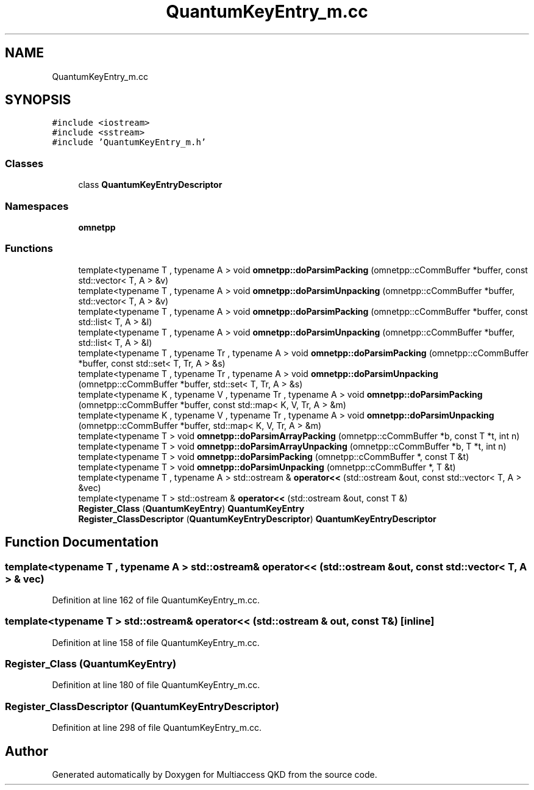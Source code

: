 .TH "QuantumKeyEntry_m.cc" 3 "Tue Sep 17 2019" "Multiaccess QKD" \" -*- nroff -*-
.ad l
.nh
.SH NAME
QuantumKeyEntry_m.cc
.SH SYNOPSIS
.br
.PP
\fC#include <iostream>\fP
.br
\fC#include <sstream>\fP
.br
\fC#include 'QuantumKeyEntry_m\&.h'\fP
.br

.SS "Classes"

.in +1c
.ti -1c
.RI "class \fBQuantumKeyEntryDescriptor\fP"
.br
.in -1c
.SS "Namespaces"

.in +1c
.ti -1c
.RI " \fBomnetpp\fP"
.br
.in -1c
.SS "Functions"

.in +1c
.ti -1c
.RI "template<typename T , typename A > void \fBomnetpp::doParsimPacking\fP (omnetpp::cCommBuffer *buffer, const std::vector< T, A > &v)"
.br
.ti -1c
.RI "template<typename T , typename A > void \fBomnetpp::doParsimUnpacking\fP (omnetpp::cCommBuffer *buffer, std::vector< T, A > &v)"
.br
.ti -1c
.RI "template<typename T , typename A > void \fBomnetpp::doParsimPacking\fP (omnetpp::cCommBuffer *buffer, const std::list< T, A > &l)"
.br
.ti -1c
.RI "template<typename T , typename A > void \fBomnetpp::doParsimUnpacking\fP (omnetpp::cCommBuffer *buffer, std::list< T, A > &l)"
.br
.ti -1c
.RI "template<typename T , typename Tr , typename A > void \fBomnetpp::doParsimPacking\fP (omnetpp::cCommBuffer *buffer, const std::set< T, Tr, A > &s)"
.br
.ti -1c
.RI "template<typename T , typename Tr , typename A > void \fBomnetpp::doParsimUnpacking\fP (omnetpp::cCommBuffer *buffer, std::set< T, Tr, A > &s)"
.br
.ti -1c
.RI "template<typename K , typename V , typename Tr , typename A > void \fBomnetpp::doParsimPacking\fP (omnetpp::cCommBuffer *buffer, const std::map< K, V, Tr, A > &m)"
.br
.ti -1c
.RI "template<typename K , typename V , typename Tr , typename A > void \fBomnetpp::doParsimUnpacking\fP (omnetpp::cCommBuffer *buffer, std::map< K, V, Tr, A > &m)"
.br
.ti -1c
.RI "template<typename T > void \fBomnetpp::doParsimArrayPacking\fP (omnetpp::cCommBuffer *b, const T *t, int n)"
.br
.ti -1c
.RI "template<typename T > void \fBomnetpp::doParsimArrayUnpacking\fP (omnetpp::cCommBuffer *b, T *t, int n)"
.br
.ti -1c
.RI "template<typename T > void \fBomnetpp::doParsimPacking\fP (omnetpp::cCommBuffer *, const T &t)"
.br
.ti -1c
.RI "template<typename T > void \fBomnetpp::doParsimUnpacking\fP (omnetpp::cCommBuffer *, T &t)"
.br
.ti -1c
.RI "template<typename T , typename A > std::ostream & \fBoperator<<\fP (std::ostream &out, const std::vector< T, A > &vec)"
.br
.ti -1c
.RI "template<typename T > std::ostream & \fBoperator<<\fP (std::ostream &out, const T &)"
.br
.ti -1c
.RI "\fBRegister_Class\fP (\fBQuantumKeyEntry\fP) \fBQuantumKeyEntry\fP"
.br
.ti -1c
.RI "\fBRegister_ClassDescriptor\fP (\fBQuantumKeyEntryDescriptor\fP) \fBQuantumKeyEntryDescriptor\fP"
.br
.in -1c
.SH "Function Documentation"
.PP 
.SS "template<typename T , typename A > std::ostream& operator<< (std::ostream & out, const std::vector< T, A > & vec)"

.PP
Definition at line 162 of file QuantumKeyEntry_m\&.cc\&.
.SS "template<typename T > std::ostream& operator<< (std::ostream & out, const T &)\fC [inline]\fP"

.PP
Definition at line 158 of file QuantumKeyEntry_m\&.cc\&.
.SS "Register_Class (\fBQuantumKeyEntry\fP)"

.PP
Definition at line 180 of file QuantumKeyEntry_m\&.cc\&.
.SS "Register_ClassDescriptor (\fBQuantumKeyEntryDescriptor\fP)"

.PP
Definition at line 298 of file QuantumKeyEntry_m\&.cc\&.
.SH "Author"
.PP 
Generated automatically by Doxygen for Multiaccess QKD from the source code\&.
